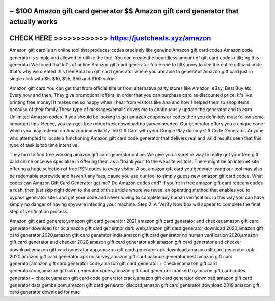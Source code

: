 ~ $100 Amazon gift card generator $$ Amazon gift card generator that actually works
===================================================================================




CHECK HERE >>>>>>>>>>>>  https://justcheats.xyz/amazon
=======================================================


Amazon gift card is an online tool that produces codes precisely like genuine Amazon gift card codes.Amazon code generator is simple and allowed to utilize the tool. You can create the boundless amount of gift card codes utilizing this generator.We found that lot's of online Amazon gift card generator force one to fill survey to see the entire giftcard code that's why we created this free Amazon gift card generator where you are able to generator Amazon gift card just in single click with $5, $10, $25, $50 and $100 value.
 
Amazon gift card  You can get that from official site or from alternative party stores like Amazon, eBay, Best Buy etc. Every now and then, They give promotional offers; in order that you can purchase card as discounted price. It's like printing free money! It makes me so happy when I hear from visitors like Ana and how I helped them to shop items because of their family.These type of messages/emails drives me to continuously update the generator and to earn Unlimited Amazon codes. If you should be looking to get amazon coupons or codes then you definitely must follow some important tips. Hence, you can get free robux hack download no survey needed. Our generator offers you a unique code which you may redeem on Amazon immediately. 50 Gift Card with your Google Play dummy Gift Code Generator. Anyone who attempted to locate a functioning Amazon gift card code generator that delivers real and valid results seen that this type of task is too time intensive.

They turn to find free working amazon gift card generator online. We give you a surefire way to really get your free gift card online once we specialize in offering them as a ”thank you” to the website visitors. There might be an internet site offering a huge selection of free PSN codes to every visitor. Also, amazon gift card you generate using our tool may also be redemable storewide and haven't any fees, cause you use our tool to simply guess new amazon gif card codes. What codes can Amazon Gift Card Generator get me? Do Amazon codes end? If you're in free amazon gift card redeem codes a rush, then just skip right down to the end of this article where we reveal an operating method that enables you to bypass generator sites and get your code and never having to complete any human verification. In this way you can have simply no danger of having spyware infecting your machine. Step 2: A ‘Verify Now'box will appear to complete the final step of verification process.

Amazon gift card generator,amazon gift card generator 2021,amazon gift card generator and checker,amazon gift card generator download for pc,amazon gift card generator dark web,amazon gift card generator download 2020,amazon gift card generator 2020,amazon gift card generator india,amazon gift card generator no human verification 2020,amazon gift card generator and checker 2020,amazon gift card generator apk,amazon gift card generator and checker download,amazon gift card generator app,amazon gift card generator apk download,amazon gift card generator apk 2020,amazon gift card generator apk no survey,amazon gift card balance generator,best amazon gift card generator,amazon gift card generator code,amazon gift card generator + checker,amazon gift card generator.com,amazon gift card generator codes,amazon gift card generator cracked.to,amazon gift card codes generator + checker,amazon gift card code generator crack,amazon gift card generator download,amazon gift card generator data gemba.com,amazon gift card generator discord,amazon gift card generator download 2019,amazon gift card generator download for mac
